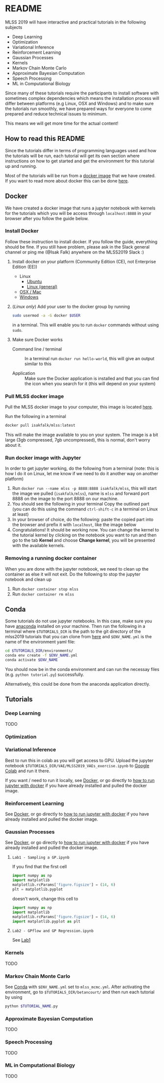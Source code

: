 * README
MLSS 2019 will have interactive and practical tutorials in the following subjects

- Deep Learning
- Optimization
- Variational Inference
- Reinforcement Learning
- Gaussian Processes
- Kernels
- Markov Chain Monte Carlo
- Approximate Bayesian Computation
- Speech Processing
- ML in Computational Biology

Since many of these tutorials require the participants to install software with
sometimes complex dependencies which means the installation process will differ
between platforms (e.g Linux, OSX and Windows) and to make sure the tutorials
run smoothly, we have prepared ways for everyone to come prepared and reduce
technical issues to minimum. 

This means we will get more time for the actual content!

** How to read this README
Since the tutorials differ in terms of programming languages used and how the
tutorials will be run, each tutorial will get its own section where instructions
on how to get started and get the environment for this tutorial up and running.

Most of the tutorials will be run from a [[https://docker-curriculum.com/#docker-images][docker image]] that we have created. If
you want to read more about docker this can be done [[https://docker-curriculum.com/#docker-images][here]].

** Docker
:PROPERTIES:
:CUSTOM_ID: Docker-heading
:END:

We have created a docker image that runs a jupyter notebook with kernels for the
tutorials which you will be access through ~localhost:8888~ in your browser
after you follow the guide below.

*** Install Docker
Follow these instruction to install docker. If you follow the guide, everything
should be fine. If you still have problem, please ask in the Slack general
channel or ping me (@Isak Falk) anywhere on the MLSS2019 Slack :)

1. Install docker on your platform (Community Edition (CE), not Enterprise
   Edition (EE))
   - Linux
     - [[https://www.digitalocean.com/community/tutorials/how-to-install-and-use-docker-on-ubuntu-18-04][Ubuntu]]
     - [[https://docs.docker.com/v17.12/install/#server][Linux (general)]]
   - [[https://docs.docker.com/v17.12/docker-for-mac/install/#what-to-know-before-you-install][OSX / Mac]]
   - [[https://docs.docker.com/v17.12/docker-for-windows/install/][Windows]]
2. (/Linux only/) Add your user to the docker group by running
   #+begin_src bash
   sudo usermod -a -G docker $USER
   #+end_src
   in a terminal. This will enable you to run ~docker~ commands without using ~sudo~.
3. Make sure Docker works
   - Command line / terminal :: In a terminal run ~docker run hello-world~, this will give an
              output similar to this
              #+begin_export ascii
              Output
              Unable to find image 'hello-world:latest' locally
              latest: Pulling from library/hello-world
              9bb5a5d4561a: Pull complete
              Digest: sha256:3e1764d0f546ceac4565547df2ac4907fe46f007ea229fd7ef2718514bcec35d
              Status: Downloaded newer image for hello-world:latest

              Hello from Docker!
              This message shows that your installation appears to be working correctly.
              ...
              #+end_export
   - Application :: Make sure the Docker application is installed and that you
                    can find the icon when you search for it (this will depend
                    on your system)

*** Pull MLSS docker image
Pull the MLSS docker image to your computer, this image is located [[https://cloud.docker.com/u/isakfalk/repository/docker/isakfalk/mlss][here]].

Run the following in a terminal
#+begin_src bash
docker pull isakfalk/mlss:latest
#+end_src

This will make the image available to you on your system. The image is a bit
large (3gb compressed, 7gb uncompressed), this is normal, don't worry about it.

*** Run docker image with Jupyter
:PROPERTIES:
:CUSTOM_ID: Docker-jupyter-heading
:END:
In order to get jupyter working, do the following from a terminal (note: this is
how I do it on Linux, let me know if we need to do it another way on another platform)

1. Run ~docker run --name mlss -p 8888:8888 isakfalk/mlss~, this will start the image
   we pulled (~isakfalk/mlss~), name is ~mlss~ and forward port 8888 on the
   image to the port 8888 on our machine.
2. You should see the following in your terminal
   [[file:./img/docker_jupyter_notebook.png]]
   Copy the outlined part (you can do this using the command ~ctrl-shift-c~ in a
   terminal on Linux at least)
3. In your browser of choice, do the following: paste the copied part into the
   browser and prefix it with ~localhost~, like the image below
   [[file:./img/docker_jupyter_notebook_browser.png]]
4. Congratulations! It should be working now. You can change the kernel to the tutorial
   kernel by clicking on the notebook you want to run and then go to the
   tab *Kernel* and choose *Change kernel*, you will be presented with the
   available kernels.

*** Removing a running docker container
When you are done with the jupyter notebook, we need to clean up the container
as else it will not exit. Do the following to stop the jupyter notebook and
clean up
1. Run ~docker container stop mlss~
2. Run ~docker container rm mlss~

** Conda
:PROPERTIES:
:CUSTOM_ID: Conda-heading
:END:

Some tutorials do not use jupyter notebooks. In this case, make sure you have
[[https://docs.anaconda.com/anaconda/install/][anaconda]] installed on your machine. Then run the following in a terminal where
~$TUTORIALS_DIR~ is the path to the git directory of the mlss2019 tutorials that you can
clone from [[https://github.com/mlss-2019/tutorials][here]] and ~$ENV_NAME.yml~ is the name of the environment yaml file:

#+begin_src bash
cd $TUTORIALS_DIR/environments/
conda env create -f $ENV_NAME.yml
conda activate $ENV_NAME
#+end_src

You should now be in the conda environment and can run the necessay files (e.g.
~python tutorial.py~) successfully.

Alternatively, this could be done from the anaconda application directly.

** Tutorials
*** Deep Learning
TODO
*** Optimization
*** Variational Inference
Best to run this in colab as you will get access to GPU. Upload the jupyter notebook
~$TUTORIALS_DIR/VAE/MLSS2019_VAEs_exercise.ipynb~ to [[https://colab.research.google.com/][Google Colab]] and run it
there.

If you want / need to run it locally, see [[#Docker-heading][Docker]], or go directly to [[#Docker-jupyter-heading][how to run
jupyter with docker]] if you have already installed and pulled the docker image.
*** Reinforcement Learning
See [[#Docker-heading][Docker]], or go directly to [[#Docker-jupyter-heading][how to run jupyter with docker]] if you have already
installed and pulled the docker image.
*** Gaussian Processes
See [[#Docker-heading][Docker]], or go directly to [[#Docker-jupyter-heading][how to run jupyter with docker]] if you have already
installed and pulled the docker image.

**** ~Lab1 - Sampling a GP.ipynb~
:PROPERTIES:
:CUSTOM_ID: GP-lab1-heading
:END:
If you find that the first cell
#+begin_src python
import numpy as np
import matplotlib
matplotlib.rcParams['figure.figsize'] = (14, 6)
plt = matplotlib.pyplot
#+end_src
doesn't work, change this cell to
#+begin_src python
import numpy as np
import matplotlib
matplotlib.rcParams['figure.figsize'] = (14, 6)
import matplotlib.pyplot as plt
#+end_src

**** ~Lab2 - GPflow and GP Regression.ipynb~
See [[#GP-lab1-heading][Lab1]]

*** Kernels
TODO
*** Markov Chain Monte Carlo
See [[#Conda-heading][Conda]] with ~$ENV_NAME.yml~ set to ~mlss_mcmc.yml~. After activating the
environment, go to ~$TUTORIALS_DIR/betancourt/~ and then run each tutorial by
using
#+begin_src bash
python $TUTORIAL_NAME.py
#+end_src
*** Approximate Bayesian Computation
TODO
*** Speech Processing
TODO
*** ML in Computational Biology
TODO
